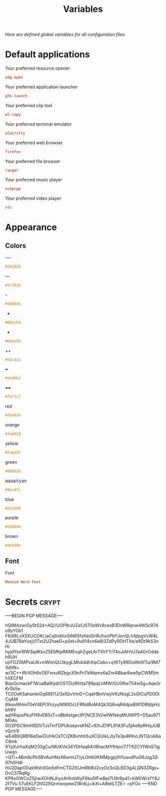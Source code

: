 # -*- buffer-auto-save-file-name: nil; -*-
#+TITLE: Variables
#+OPTIONS: prop:t
/Here are defined global variables for all configuration files./
* Default applications
  :PROPERTIES:
  :header-args: :tangle no
  :END:
  Your preferred resource opener
  #+NAME: opener
  #+BEGIN_SRC conf
  xdg-open
  #+END_SRC

  Your preferred application launcher
  #+NAME: launcher
  #+BEGIN_SRC conf
  gtk-launch
  #+END_SRC

  Your preferred clip tool
  #+NAME: clip_tool
  #+BEGIN_SRC conf
  wl-copy
  #+END_SRC


  Your preferred terminal emulator
  #+NAME: terminal
  #+BEGIN_SRC conf
  alacritty
  #+END_SRC

  Your preferred web browser
  #+NAME: web_browser
  #+BEGIN_SRC conf
  firefox
  #+END_SRC

  Your preferred file browser
  #+NAME: file_browser
  #+BEGIN_SRC conf
  ranger
  #+END_SRC

  Your preferred music player
  #+NAME: music_player
  #+BEGIN_SRC conf
  ncmpcpp
  #+END_SRC

  Your preferred video player
  #+NAME: video_player
  #+BEGIN_SRC conf
  vlc
  #+END_SRC
* Appearance
  :PROPERTIES:
  :header-args: :tangle no
  :END:
** Colors
   ----
   #+NAME: base00
   #+BEGIN_SRC css
   #282828
   #+END_SRC

   ---
   #+NAME: base01
   #+BEGIN_SRC css
   #3c3836
   #+END_SRC

   --
   #+NAME: base02
   #+BEGIN_SRC css
   #504945
   #+END_SRC

   -
   #+NAME: base03
   #+BEGIN_SRC css
   #665c54
   #+END_SRC

   +
   #+NAME: base04
   #+BEGIN_SRC css
   #bdae93
   #+END_SRC

   ++
   #+NAME: base05
   #+BEGIN_SRC css
   #d5c4a1
   #+END_SRC

   +++
   #+NAME: base06
   #+BEGIN_SRC css
   #ebdbb2
   #+END_SRC

   ++++
   #+NAME: base07
   #+BEGIN_SRC css
   #fbf1c7
   #+END_SRC

   red
   #+NAME: base08
   #+BEGIN_SRC css
   #fb4934
   #+END_SRC

   orange
   #+NAME: base09
   #+BEGIN_SRC css
   #fe8019
   #+END_SRC

   yellow
   #+NAME: base0A
   #+BEGIN_SRC css
   #fabd2f
   #+END_SRC

   green
   #+NAME: base0B
   #+BEGIN_SRC css
   #b8bb26
   #+END_SRC

   aqua/cyan
   #+NAME: base0C
   #+BEGIN_SRC css
   #8ec07c
   #+END_SRC

   blue
   #+NAME: base0D
   #+BEGIN_SRC css
   #83a598
   #+END_SRC

   purple
   #+NAME: base0E
   #+BEGIN_SRC css
   #d3869b
   #+END_SRC

   brown
   #+NAME: base0F
   #+BEGIN_SRC css
   #d65d0e
   #+END_SRC
** Font
   Font
   #+NAME: font
   #+BEGIN_SRC conf
   Monoid Nerd Font
   #+END_SRC
* Secrets :crypt:
  :PROPERTIES:
  :header-args: :tangle no
  :END:
-----BEGIN PGP MESSAGE-----

hQIMAzw/GyStS24+AQ//UOP9rJUZe1JST0sWx9cesB3DnWRqnw4WScR74o9yYGb1
FKdl8LxXSXUCDKLIaCqIlrditixStN65fxlhbiSHRJhxnPbYJonQLh4jlpgVvW4L
4JUB7BaYusj//lTxt2UZhaeD+p0el+9u914cn6e8I3ZdPyROHTXe/e9Dt9kS3nHi
hyjdYsn18W3qdKkxZ5EMKpRKMEoqhZgeLArTXlrFY/74oJiAHVJ7a4GrOddah9UH
ojrFDZ0MPvaU6+mWlmQU3kygLMh4ddhXipCebc+q16Ty99DuWe5fTu/9M71ldhN+
w/1lC++IRrXOh6vOEFwxoRZbgcX9nPnTkNlqmv6aZnrABbar8we5pCWM5mhXECFM
BqoOcmackF1WuaBaWyd/OSTDizRhtta799pqLnMW/GU0Rw754wSg+Aqe3rKr0b5e
TC0OsK5ahsmkiGq88El1J/3xlQivVmD+CqaHBmVwjiVKzNogL2xGtCuPD0DtCqAM
8IkoxIRHmT0eY4EP/XhzyyNlWlDcLFRNdBoM4Qk3Q6vqR4dpxBW1DBtjtpHzbh9V
aqHRqusPkuFH9vEB5xT+oBbAstgec9YjNCE3V/iwfWfekqMUIWP5+D5au971M0Au
0O2PGC9mHlSDVTJsTmTDPUbsepvsKNZ+tDhJD1PL91A3FuSjAe6pRHqJUBvQct/S
wE4B9QRB16eDwiDUHkCkTCIZKBvhhh5uXCQUikLJlyTe3p4KKvLiNTQciA6aC8mk
9TpXJrhaXqM233gCu/MUKVe34YDHsq64rlBhacMYfHpcl77TftZCYfWn5TqjUwqn
+QTi+4Bm8cPb5BVAuHNzX6wmU7/yLGHb0KMMpgpj1H1usvdPuG6Jzg32i97h0HdI
HU2DapOOakWshXGo5dFmCTGZt0JmRb9U2vyOz3oQLBD3g4LQN3ZRgs+DvC37RqRg
KP6xGWCoZ5jiiwXDHNJhyzAHIvbWyF6ku5fFwBpI7U9rRp41+kW0W/xfY8J2f7Vu
57uEKLF2ttG29Qrmwopew218rdLj+ikXl+A8telLTZE=
=pFOx
-----END PGP MESSAGE-----
